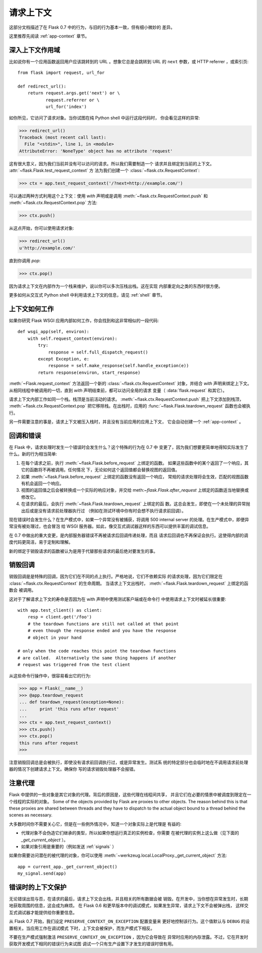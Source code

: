 .. _request-context:

请求上下文
===================

这部分文档描述了在 Flask 0.7 中的行为，与旧的行为基本一致，但有细小微妙的
差异。

这里推荐先阅读 :ref:`app-context` 章节。

深入上下文作用域
--------------------------

比如说你有一个应用函数返回用户应该跳转到的 URL 。想象它总是会跳转到 URL
的 ``next`` 参数，或 HTTP referrer ，或索引页::

    from flask import request, url_for

    def redirect_url():
        return request.args.get('next') or \
               request.referrer or \
               url_for('index')

如你所见，它访问了请求对象。当你试图在纯 Python shell 中运行这段代码时，
你会看见这样的异常:

>>> redirect_url()
Traceback (most recent call last):
  File "<stdin>", line 1, in <module>
AttributeError: 'NoneType' object has no attribute 'request'

这有很大意义，因为我们当前并没有可以访问的请求。所以我们需要制造一个
请求并且绑定到当前的上下文。 :attr:`~flask.Flask.test_request_context` 方
法为我们创建一个 :class:`~flask.ctx.RequestContext`:

>>> ctx = app.test_request_context('/?next=http://example.com/')

可以通过两种方式利用这个上下文：使用 `with` 声明或是调用
:meth:`~flask.ctx.RequestContext.push` 和
:meth:`~flask.ctx.RequestContext.pop` 方法:

>>> ctx.push()

从这点开始，你可以使用请求对象:

>>> redirect_url()
u'http://example.com/'

直到你调用 `pop`:

>>> ctx.pop()

因为请求上下文在内部作为一个栈来维护，说以你可以多次压栈出栈。这在实现
内部重定向之类的东西时很方便。

更多如何从交互式 Python shell 中利用请求上下文的信息，请见 :ref:`shell`
章节。

上下文如何工作
---------------------

如果你研究 Flask WSGI 应用内部如何工作，你会找到和这非常相似的一段代码::

    def wsgi_app(self, environ):
        with self.request_context(environ):
            try:
                response = self.full_dispatch_request()
            except Exception, e:
                response = self.make_response(self.handle_exception(e))
            return response(environ, start_response)

:meth:`~Flask.request_context` 方法返回一个新的
:class:`~flask.ctx.RequestContext` 对象，并结合 `with` 声明来绑定上下文。
从相同线程中被调用的一切，直到 `with` 声明结束前，都可以访问全局的请求
变量（ :data:`flask.request` 和其它）。

请求上下文内部工作如同一个栈。栈顶是当前活动的请求。
:meth:`~flask.ctx.RequestContext.push` 把上下文添加到栈顶，
:meth:`~flask.ctx.RequestContext.pop` 把它移除栈。在出栈时，应用的
:func:`~flask.Flask.teardown_request` 函数也会被执行。

另一件需要注意的事是，请求上下文被压入栈时，并且没有当前应用的应用上下文，
它会自动创建一个 :ref:`app-context` 。

.. _callbacks-and-errors:

回调和错误
--------------------

在 Flask 中，请求处理时发生一个错误时会发生什么？这个特殊的行为在 0.7 中
变更了，因为我们想要更简单地得知实际发生了什么。新的行为相当简单:

1.  在每个请求之前，执行 :meth:`~flask.Flask.before_request` 上绑定的函数。
    如果这些函数中的某个返回了一个响应，其它的函数将不再被调用。任何情况
    下，无论如何这个返回值都会替换视图的返回值。
    
2.  如果 :meth:`~flask.Flask.before_request` 上绑定的函数没有返回一个响应，
    常规的请求处理将会生效，匹配的视图函数有机会返回一个响应。
    
3.  视图的返回值之后会被转换成一个实际的响应对象，并交给
    meth:`~flask.Flask.after_request` 上绑定的函数适当地替换或修改它。
    
4.  在请求的最后，会执行 :meth:`~flask.Flask.teardown_request` 上绑定的函
    数。这总会发生，即使在一个未处理的异常抛出后或是没有请求前处理器执行过
    （例如在测试环境中你有时会想不执行请求前回调）。

现在错误时会发生什么？在生产模式中，如果一个异常没有被捕获，将调用
500 internal server 的处理。在生产模式中，即便异常没有被处理过，也会冒泡
给 WSGI 服务器。如此，像交互式调试器这样的东西可以提供丰富的调试信息。

在 0.7 中做出的重大变更，是内部服务器错误不再被请求后回调传递处理，而且
请求后回调也不再保证会执行。这使得内部的调度代码更简洁，易于定制和理解。

新的绑定于销毁请求的函数被认为是用于代替那些请求的最后绝对要发生的事。

销毁回调
------------------

销毁回调是是特殊的回调，因为它们在不同的点上执行。严格地说，它们不依赖实际
的请求处理，因为它们限定在 :class:`~flask.ctx.RequestContext` 的生命周期。
当请求上下文出栈时， :meth:`~flask.Flask.teardown_request` 上绑定的函数会
被调用。

这对于了解请求上下文的寿命是否因为在 with 声明中使用测试客户端或在命令行
中使用请求上下文时被延长很重要::

    with app.test_client() as client:
        resp = client.get('/foo')
        # the teardown functions are still not called at that point
        # even though the response ended and you have the response
        # object in your hand

    # only when the code reaches this point the teardown functions
    # are called.  Alternatively the same thing happens if another
    # request was triggered from the test client

从这些命令行操作中，很容易看出它的行为:

>>> app = Flask(__name__)
>>> @app.teardown_request
... def teardown_request(exception=None):
...     print 'this runs after request'
...
>>> ctx = app.test_request_context()
>>> ctx.push()
>>> ctx.pop()
this runs after request
>>>

注意销毁回调总是会被执行，即使没有请求前回调执行过，或是异常发生。测试系
统的特定部分也会临时地在不调用请求前处理器的情况下创建请求上下文。确保你
写的请求销毁处理器不会报错。

.. _notes-on-proxies:

注意代理
----------------

Flask 中提供的一些对象是其它对象的代理。背后的原因是，这些代理在线程间共享，
并且它们在必要的情景中被调度到限定在一个线程的实际的对象。
Some of the objects provided by Flask are proxies to other objects.  The
reason behind this is that these proxies are shared between threads and
they have to dispatch to the actual object bound to a thread behind the
scenes as necessary.

大多数时间你不需要关心它，但是在一些例外情况中，知道一个对象实际上是代理是
有益的:

-   代理对象不会伪造它们继承的类型，所以如果你想运行真正的实例检查，你需要
    在被代理的实例上这么做（见下面的 `_get_current_object` ）。
-   如果对象引用是重要的（例如发送 :ref:`signals` ）

如果你需要访问潜在的被代理的对象，你可以使用
:meth:`~werkzeug.local.LocalProxy._get_current_object` 方法::

    app = current_app._get_current_object()
    my_signal.send(app)

错误时的上下文保护
-----------------------------

无论错误出现与否，在请求的最后，请求上下文会出栈，并且相关的所有数据会被
销毁。在开发中，当你想在异常发生时，长期地获取周围的信息，这会成为麻烦。
在 Flask 0.6 和更早版本中的调试模式，如果发生异常，请求上下文不会被弹出栈，
这样交互式调试器才能提供给你重要信息。

从 Flask 0.7 开始，我们设定 ``PRESERVE_CONTEXT_ON_EXCEPTION`` 配置变量来
更好地控制该行为。这个值默认与 ``DEBUG`` 的设置相关。当应用工作在调试模式
下时，上下文会被保护，而生产模式下相反。

不要在生产模式强制激活 ``PRESERVE_CONTEXT_ON_EXCEPTION`` ，因为它会导致在
异常时应用的内存泄露。不过，它在开发时获取开发模式下相同的错误行为来试图
调试一个只有生产设置下才发生的错误时很有用。
